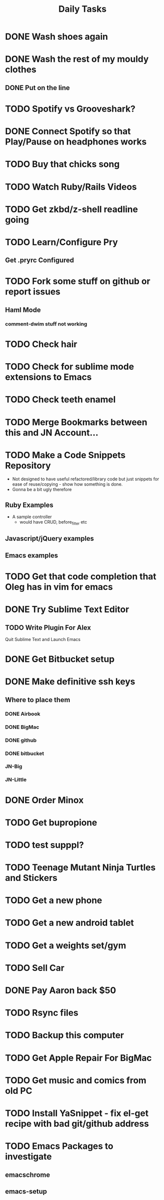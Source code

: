 #+TITLE: Daily Tasks

* DONE Wash shoes again
* DONE Wash the rest of my mouldy clothes
** DONE Put on the line
* TODO Spotify vs Grooveshark?
* DONE Connect Spotify so that Play/Pause on headphones works
* TODO Buy that chicks song
* TODO Watch Ruby/Rails Videos
* TODO Get zkbd/z-shell readline going
* TODO Learn/Configure Pry
** Get .pryrc Configured
* TODO Fork some stuff on github or report issues
** Haml Mode
*** comment-dwim stuff not working
*** 
* TODO Check hair
* TODO Check for sublime mode extensions to Emacs
* TODO Check teeth enamel
* TODO Merge Bookmarks between this and JN Account...
* TODO Make a Code Snippets Repository
 - Not designed to have useful refactored/library code but just snippets for ease of reuse/copying - show how something is done.
 - Gonna be a bit ugly therefore
** Ruby Examples
 - A sample controller
   - would have CRUD, before_filter etc
** Javascript/jQuery examples
** Emacs examples
* TODO Get that code completion that Oleg has in vim for emacs
* DONE Try Sublime Text Editor
** TODO Write Plugin For Alex
Quit Sublime Text and Launch Emacs
* DONE Get Bitbucket setup
* DONE Make definitive ssh keys
** Where to place them
*** DONE Airbook
*** DONE BigMac
*** DONE github
*** DONE bitbucket
*** JN-Big
*** JN-Little
* DONE Order Minox
* TODO Get bupropione
* TODO test supppl?
* TODO Teenage Mutant Ninja Turtles and Stickers
* TODO Get a new phone
* TODO Get a new android tablet
* TODO Get a weights set/gym
* TODO Sell Car
* DONE Pay Aaron back $50
* TODO Rsync files
* TODO Backup this computer
* TODO Get Apple Repair For BigMac
* TODO Get music and comics from old PC

* TODO Install YaSnippet - fix el-get recipe with bad git/github address
* TODO Emacs Packages to investigate
** emacschrome
** emacs-setup
** el-markup
** el-spec
** elscreen
** ack
** google-maps
** google-translate
** graphene
** AutoComplete, CompanyMode or CompletionUI
** YaSnippet
Sublime Style snippets?
** fakespace
** @
Prototypes for elisp
** ctags management
** dialog
Some widgets library for building other stuff?
** frame+, framesize, framemove?
Resizing moving frames
** auto-async-byte-compile
http://www.emacswiki.org/emacs/auto-async-byte-compile.el
** AutoRecompile - for byte-compiling files automatically on save
http://www.emacswiki.org/emacs/AutoRecompile
